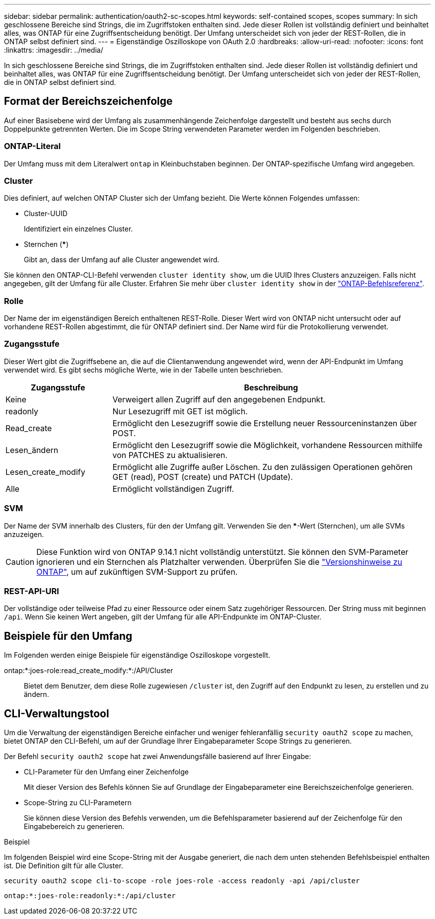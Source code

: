 ---
sidebar: sidebar 
permalink: authentication/oauth2-sc-scopes.html 
keywords: self-contained scopes, scopes 
summary: In sich geschlossene Bereiche sind Strings, die im Zugriffstoken enthalten sind. Jede dieser Rollen ist vollständig definiert und beinhaltet alles, was ONTAP für eine Zugriffsentscheidung benötigt. Der Umfang unterscheidet sich von jeder der REST-Rollen, die in ONTAP selbst definiert sind. 
---
= Eigenständige Oszilloskope von OAuth 2.0
:hardbreaks:
:allow-uri-read: 
:nofooter: 
:icons: font
:linkattrs: 
:imagesdir: ../media/


[role="lead"]
In sich geschlossene Bereiche sind Strings, die im Zugriffstoken enthalten sind. Jede dieser Rollen ist vollständig definiert und beinhaltet alles, was ONTAP für eine Zugriffsentscheidung benötigt. Der Umfang unterscheidet sich von jeder der REST-Rollen, die in ONTAP selbst definiert sind.



== Format der Bereichszeichenfolge

Auf einer Basisebene wird der Umfang als zusammenhängende Zeichenfolge dargestellt und besteht aus sechs durch Doppelpunkte getrennten Werten. Die im Scope String verwendeten Parameter werden im Folgenden beschrieben.



=== ONTAP-Literal

Der Umfang muss mit dem Literalwert `ontap` in Kleinbuchstaben beginnen. Der ONTAP-spezifische Umfang wird angegeben.



=== Cluster

Dies definiert, auf welchen ONTAP Cluster sich der Umfang bezieht. Die Werte können Folgendes umfassen:

* Cluster-UUID
+
Identifiziert ein einzelnes Cluster.

* Sternchen (***)
+
Gibt an, dass der Umfang auf alle Cluster angewendet wird.



Sie können den ONTAP-CLI-Befehl verwenden `cluster identity show`, um die UUID Ihres Clusters anzuzeigen. Falls nicht angegeben, gilt der Umfang für alle Cluster. Erfahren Sie mehr über `cluster identity show` in der link:https://docs.netapp.com/us-en/ontap-cli/cluster-identity-show.html["ONTAP-Befehlsreferenz"^].



=== Rolle

Der Name der im eigenständigen Bereich enthaltenen REST-Rolle. Dieser Wert wird von ONTAP nicht untersucht oder auf vorhandene REST-Rollen abgestimmt, die für ONTAP definiert sind. Der Name wird für die Protokollierung verwendet.



=== Zugangsstufe

Dieser Wert gibt die Zugriffsebene an, die auf die Clientanwendung angewendet wird, wenn der API-Endpunkt im Umfang verwendet wird. Es gibt sechs mögliche Werte, wie in der Tabelle unten beschrieben.

[cols="25,75"]
|===
| Zugangsstufe | Beschreibung 


| Keine | Verweigert allen Zugriff auf den angegebenen Endpunkt. 


| readonly | Nur Lesezugriff mit GET ist möglich. 


| Read_create | Ermöglicht den Lesezugriff sowie die Erstellung neuer Ressourceninstanzen über POST. 


| Lesen_ändern | Ermöglicht den Lesezugriff sowie die Möglichkeit, vorhandene Ressourcen mithilfe von PATCHES zu aktualisieren. 


| Lesen_create_modify | Ermöglicht alle Zugriffe außer Löschen. Zu den zulässigen Operationen gehören GET (read), POST (create) und PATCH (Update). 


| Alle | Ermöglicht vollständigen Zugriff. 
|===


=== SVM

Der Name der SVM innerhalb des Clusters, für den der Umfang gilt. Verwenden Sie den ***-Wert (Sternchen), um alle SVMs anzuzeigen.


CAUTION: Diese Funktion wird von ONTAP 9.14.1 nicht vollständig unterstützt. Sie können den SVM-Parameter ignorieren und ein Sternchen als Platzhalter verwenden. Überprüfen Sie die https://library.netapp.com/ecm/ecm_download_file/ECMLP2492508["Versionshinweise zu ONTAP"^], um auf zukünftigen SVM-Support zu prüfen.



=== REST-API-URI

Der vollständige oder teilweise Pfad zu einer Ressource oder einem Satz zugehöriger Ressourcen. Der String muss mit beginnen `/api`. Wenn Sie keinen Wert angeben, gilt der Umfang für alle API-Endpunkte im ONTAP-Cluster.



== Beispiele für den Umfang

Im Folgenden werden einige Beispiele für eigenständige Oszilloskope vorgestellt.

ontap:*:joes-role:read_create_modify:*:/API/Cluster:: Bietet dem Benutzer, dem diese Rolle zugewiesen `/cluster` ist, den Zugriff auf den Endpunkt zu lesen, zu erstellen und zu ändern.




== CLI-Verwaltungstool

Um die Verwaltung der eigenständigen Bereiche einfacher und weniger fehleranfällig `security oauth2 scope` zu machen, bietet ONTAP den CLI-Befehl, um auf der Grundlage Ihrer Eingabeparameter Scope Strings zu generieren.

Der Befehl `security oauth2 scope` hat zwei Anwendungsfälle basierend auf Ihrer Eingabe:

* CLI-Parameter für den Umfang einer Zeichenfolge
+
Mit dieser Version des Befehls können Sie auf Grundlage der Eingabeparameter eine Bereichszeichenfolge generieren.

* Scope-String zu CLI-Parametern
+
Sie können diese Version des Befehls verwenden, um die Befehlsparameter basierend auf der Zeichenfolge für den Eingabebereich zu generieren.



.Beispiel
Im folgenden Beispiel wird eine Scope-String mit der Ausgabe generiert, die nach dem unten stehenden Befehlsbeispiel enthalten ist. Die Definition gilt für alle Cluster.

[listing]
----
security oauth2 scope cli-to-scope -role joes-role -access readonly -api /api/cluster
----
`ontap:*:joes-role:readonly:*:/api/cluster`
